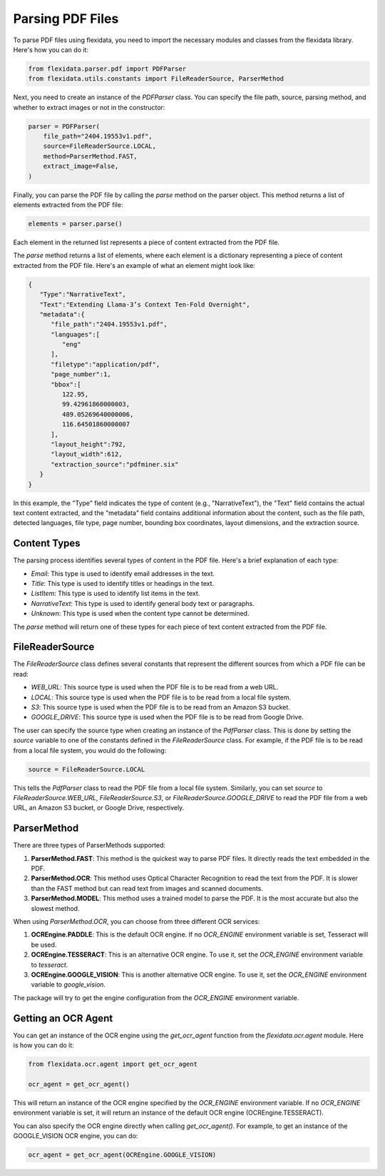 Parsing PDF Files
============

To parse PDF files using flexidata, you need to import the necessary modules and classes from the flexidata library. Here's how you can do it:

.. code-block:: python

   from flexidata.parser.pdf import PDFParser
   from flexidata.utils.constants import FileReaderSource, ParserMethod

Next, you need to create an instance of the `PDFParser` class. You can specify the file path, source, parsing method, and whether to extract images or not in the constructor:

.. code-block:: python

   parser = PDFParser(
       file_path="2404.19553v1.pdf",
       source=FileReaderSource.LOCAL,
       method=ParserMethod.FAST,
       extract_image=False,
   )

Finally, you can parse the PDF file by calling the `parse` method on the parser object. This method returns a list of elements extracted from the PDF file:

.. code-block:: python

   elements = parser.parse()

Each element in the returned list represents a piece of content extracted from the PDF file.

The `parse` method returns a list of elements, where each element is a dictionary representing a piece of content extracted from the PDF file. Here's an example of what an element might look like:

.. code-block:: json

   {
      "Type":"NarrativeText",
      "Text":"Extending Llama-3’s Context Ten-Fold Overnight",
      "metadata":{
         "file_path":"2404.19553v1.pdf",
         "languages":[
            "eng"
         ],
         "filetype":"application/pdf",
         "page_number":1,
         "bbox":[
            122.95,
            99.42961860000003,
            489.05269640000006,
            116.64501860000007
         ],
         "layout_height":792,
         "layout_width":612,
         "extraction_source":"pdfminer.six"
      }
   }

In this example, the "Type" field indicates the type of content (e.g., "NarrativeText"), the "Text" field contains the actual text content extracted, and the "metadata" field contains additional information about the content, such as the file path, detected languages, file type, page number, bounding box coordinates, layout dimensions, and the extraction source.

Content Types
-------------

The parsing process identifies several types of content in the PDF file. Here's a brief explanation of each type:

- `Email`: This type is used to identify email addresses in the text.
- `Title`: This type is used to identify titles or headings in the text.
- `ListItem`: This type is used to identify list items in the text.
- `NarrativeText`: This type is used to identify general body text or paragraphs.
- `Unknown`: This type is used when the content type cannot be determined.

The `parse` method will return one of these types for each piece of text content extracted from the PDF file.

FileReaderSource
----------------

The `FileReaderSource` class defines several constants that represent the different sources from which a PDF file can be read:

- `WEB_URL`: This source type is used when the PDF file is to be read from a web URL.
- `LOCAL`: This source type is used when the PDF file is to be read from a local file system.
- `S3`: This source type is used when the PDF file is to be read from an Amazon S3 bucket.
- `GOOGLE_DRIVE`: This source type is used when the PDF file is to be read from Google Drive.

The user can specify the source type when creating an instance of the `PdfParser` class. This is done by setting the `source` variable to one of the constants defined in the `FileReaderSource` class. For example, if the PDF file is to be read from a local file system, you would do the following:

.. code-block:: python

   source = FileReaderSource.LOCAL

This tells the `PdfParser` class to read the PDF file from a local file system. Similarly, you can set `source` to `FileReaderSource.WEB_URL`, `FileReaderSource.S3`, or `FileReaderSource.GOOGLE_DRIVE` to read the PDF file from a web URL, an Amazon S3 bucket, or Google Drive, respectively.

ParserMethod
------------

There are three types of ParserMethods supported:

1. **ParserMethod.FAST**: This method is the quickest way to parse PDF files. It directly reads the text embedded in the PDF.

2. **ParserMethod.OCR**: This method uses Optical Character Recognition to read the text from the PDF. It is slower than the FAST method but can read text from images and scanned documents.

3. **ParserMethod.MODEL**: This method uses a trained model to parse the PDF. It is the most accurate but also the slowest method.

When using `ParserMethod.OCR`, you can choose from three different OCR services:

1. **OCREngine.PADDLE**: This is the default OCR engine. If no `OCR_ENGINE` environment variable is set, Tesseract will be used.

2. **OCREngine.TESSERACT**: This is an alternative OCR engine. To use it, set the `OCR_ENGINE` environment variable to `tesseract`.

3. **OCREngine.GOOGLE_VISION**: This is another alternative OCR engine. To use it, set the `OCR_ENGINE` environment variable to `google_vision`.

The package will try to get the engine configuration from the `OCR_ENGINE` environment variable.

Getting an OCR Agent
--------------------

You can get an instance of the OCR engine using the `get_ocr_agent` function from the `flexidata.ocr.agent` module. Here is how you can do it:

.. code-block:: python

   from flexidata.ocr.agent import get_ocr_agent

   ocr_agent = get_ocr_agent()

This will return an instance of the OCR engine specified by the `OCR_ENGINE` environment variable. If no `OCR_ENGINE` environment variable is set, it will return an instance of the default OCR engine (OCREngine.TESSERACT).

You can also specify the OCR engine directly when calling `get_ocr_agent()`. For example, to get an instance of the GOOGLE_VISION OCR engine, you can do:

.. code-block:: python

   ocr_agent = get_ocr_agent(OCREngine.GOOGLE_VISION)
